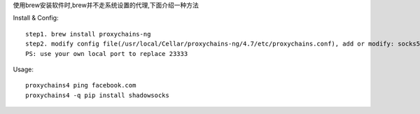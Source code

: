 .. title: 为 Mac Terminal 设置代理
.. slug: wei-mac-terminal-she-zhi-dai-li
.. date: 2015-5-27 10:54:00 UTC+08:00
.. tags: mac,代理
.. category: 
.. link: 
.. description: 
.. type: text

使用brew安装软件时,brew并不走系统设置的代理,下面介绍一种方法

Install & Config::

    step1. brew install proxychains-ng
    step2. modify config file(/usr/local/Cellar/proxychains-ng/4.7/etc/proxychains.conf), add or modify: socks5 127.0.0.1 23333
    PS: use your own local port to replace 23333

Usage::

    proxychains4 ping facebook.com
    proxychains4 -q pip install shadowsocks


